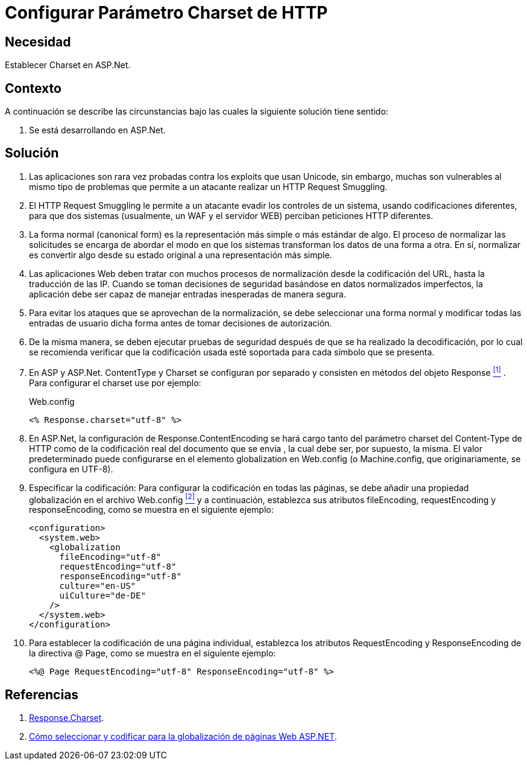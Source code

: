 :slug: kb/aspnet/configurar-parametro-charset-http/
:eth: no
:category: aspnet
:description: Nuestros ethical hackers explican como evitar vulnerabilidades de seguridad mediante la configuración segura del parámetro Charset en ASP.NET.
:keywords: ASP.NET , Charset.
:kb: yes

= Configurar Parámetro Charset de HTTP

== Necesidad

Establecer +Charset+ en +ASP.Net+.

== Contexto

A continuación se describe las circunstancias 
bajo las cuales la siguiente solución tiene sentido:

. Se está desarrollando en +ASP.Net+.

== Solución

. Las aplicaciones son rara vez probadas 
contra los +exploits+ que usan +Unicode+,
sin embargo, muchas son vulnerables 
al mismo tipo de problemas 
que permite a un atacante realizar 
un +HTTP Request Smuggling+.

. El +HTTP Request Smuggling+ 
le permite a un atacante 
evadir los controles de un sistema, 
usando codificaciones diferentes, 
para que dos sistemas (usualmente, un +WAF+ y el servidor +WEB+) 
perciban peticiones +HTTP+ diferentes. 

. La forma normal (+canonical form+) es la representación más simple 
o más estándar de algo. 
El proceso de normalizar las solicitudes 
se encarga de abordar el modo 
en que los sistemas transforman los datos de una forma a otra. 
En sí, normalizar es convertir algo 
desde su estado original 
a una representación más simple. 

. Las aplicaciones Web deben tratar 
con muchos procesos de normalización 
desde la codificación del +URL+,  
hasta la traducción de las +IP+. 
Cuando se toman decisiones de seguridad 
basándose en datos normalizados imperfectos, 
la aplicación debe ser capaz de manejar 
entradas inesperadas de manera segura. 

. Para evitar los ataques 
que se aprovechan de la normalización, 
se debe seleccionar una forma normal
y modificar todas las entradas de usuario dicha forma 
antes de tomar decisiones de autorización.

. De la misma manera, 
se deben ejecutar pruebas de seguridad 
después de que se ha realizado la decodificación, 
por lo cual se recomienda verificar 
que la codificación usada esté soportada 
para cada símbolo que se presenta. 

. En +ASP+ y +ASP.Net+. +ContentType+ y +Charset+ 
se configuran por separado 
y consisten en métodos del objeto +Response+ <<r1, ^[1]^>> . 
Para configurar el +charset+ use por ejemplo:
+
.Web.config
[source, xml, linenums]
----
<% Response.charset="utf-8" %>
----

. En +ASP.Net+, la configuración de +Response.ContentEncoding+ 
se hará cargo tanto del parámetro +charset+ del +Content-Type+ de +HTTP+ 
como de la codificación real 
del documento que se envía ,
la cual debe ser, por supuesto, la misma. 
El valor predeterminado puede configurarse 
en el elemento +globalization+ en +Web.config+ 
(o +Machine.config+, que originariamente, se configura en UTF-8). 

. Especificar la codificación: Para configurar la codificación 
en todas las páginas, 
se debe añadir una propiedad globalización 
en el archivo +Web.config+ <<r2, ^[2]^>>
y a continuación, establezca sus atributos +fileEncoding+, 
+requestEncoding+ y +responseEncoding+, 
como se muestra en el siguiente ejemplo:
+
[source,xml,linenums]
----
<configuration>
  <system.web>
    <globalization
      fileEncoding="utf-8"
      requestEncoding="utf-8"
      responseEncoding="utf-8"
      culture="en-US"
      uiCulture="de-DE"
    />
  </system.web>
</configuration>
---- 

. Para establecer la codificación de una página individual, 
establezca los atributos +RequestEncoding+ y +ResponseEncoding+ 
de la directiva +@ Page+, como se muestra en el siguiente ejemplo:
+
[source,xml,linenums]
----
<%@ Page RequestEncoding="utf-8" ResponseEncoding="utf-8" %>
----

== Referencias

. [[r1]] link:https://msdn.microsoft.com/en-us/library/ms525304(v=vs.90).aspx[Response.Charset].
. [[r2]] link:https://msdn.microsoft.com/en-us/library/39d1w2xf(v=vs.100).aspx[Cómo seleccionar y codificar para la globalización de páginas Web ASP.NET].
